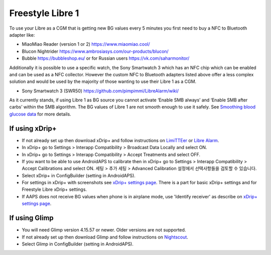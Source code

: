 Freestyle Libre 1
**************************************************

To use your Libre as a CGM that is getting new BG values every 5 minutes you first need to buy a NFC to Bluetooth adapter like:

* MiaoMiao Reader (version 1 or 2) `https://www.miaomiao.cool/ <https://www.miaomiao.cool/>`_
* Blucon Nightrider `https://www.ambrosiasys.com/our-products/blucon/ <https://www.ambrosiasys.com/our-products/blucon/>`_
* Bubble `https://bubbleshop.eu/ <https://bubbleshop.eu/>`_  or for Russian users  `https://vk.com/saharmonitor/ <https://vk.com/saharmonitor/>`_  

Additionally it is possible to use a specific watch, the Sony Smartwatch 3 which has an NFC chip which can be enabled and can be used as a NFC collector. However the custom NFC to Bluetooth adapters listed above offer a less complex solution and would be used by the majority of those wanting to use their Libre 1 as a CGM.

* Sony Smartwatch 3 (SWR50) `https://github.com/pimpimmi/LibreAlarm/wiki/ <https://github.com/pimpimmi/LibreAlarm/wiki/>`_

As it currently stands, if using Libre 1 as BG source you cannot activate ‘Enable SMB always’ and ‘Enable SMB after carbs’ within the SMB algorithm. The BG values of Libre 1 are not smooth enough to use it safely. See `Smoothing blood glucose data <../Usage/Smoothing-Blood-Glucose-Data-in-xDrip.html>`_ for more details.

If using xDrip+
==================================================
* If not already set up then download xDrip+ and follow instructions on `LimiTTEer <https://github.com/JoernL/LimiTTer>`_ or  `Libre Alarm <https://github.com/pimpimmi/LibreAlarm/wiki>`_.
* In xDrip+ go to Settings > Interapp Compatibility > Broadcast Data Locally and select ON.
* In xDrip+ go to Settings > Interapp Compatibility > Accept Treatments and select OFF.
* If you want to be able to use AndroidAPS to calibrate then in xDrip+ go to Settings > Interapp Compatibility > Accept Calibrations and select ON.  세팅 > 추가 세팅 > Advanced Calibration 설정에서 선택사항들을 검토할 수 있습니다.
* Select xDrip+ in ConfigBuilder (setting in AndroidAPS).
* For settings in xDrip+ with screenshots see `xDrip+ settings page <../Configuration/xdrip.html>`__. There is a part for basic xDrip+ settings and for Freestyle Libre xDrip+ settings.
* If AAPS does not receive BG values when phone is in airplane mode, use 'Identify receiver' as describe on `xDrip+ settings page <../Configuration/xdrip.html>`_.

If using Glimp
==================================================
* You will need Glimp version 4.15.57 or newer. Older versions are not supported.
* If not already set up then download Glimp and follow instructions on `Nightscout <https://nightscout.github.io/uploader/setup/#glimp>`_.
* Select Glimp in ConfigBuilder (setting in AndroidAPS).

